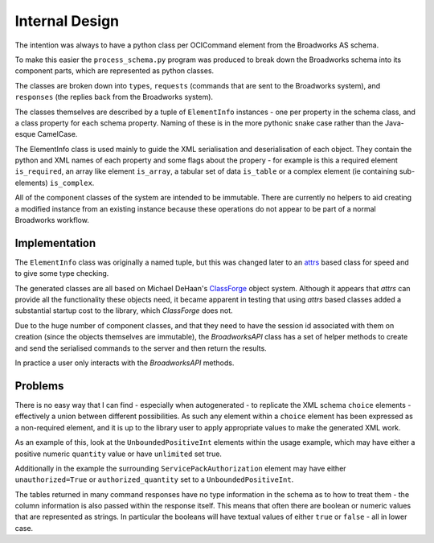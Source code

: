 ===============
Internal Design
===============

The intention was always to have a python class per OCICommand element from
the Broadworks AS schema.

To make this easier the ``process_schema.py`` program was produced to break
down the Broadworks schema into its component parts, which are represented as
python classes.

The classes are broken down into ``types``, ``requests`` (commands that are
sent to the Broadworks system), and ``responses`` (the replies back from the
Broadworks system).

The classes themselves are described by a tuple of ``ElementInfo`` instances -
one per property in the schema class, and a class property for each schema
property.  Naming of these is in the more pythonic snake case rather than the
Java-esque CamelCase.

The ElementInfo class is used mainly to guide the XML serialisation and
deserialisation of each object.  They contain the python and XML names of each
property and some flags about the propery - for example is this a required
element ``is_required``, an array like element ``is_array``, a tabular set of
data ``is_table`` or a complex element (ie containing sub-elements)
``is_complex``.

All of the component classes of the system are intended to be immutable.
There are currently no helpers to aid creating a modified instance from an
existing instance because these operations do not appear to be part of a
normal Broadworks workflow.


Implementation
--------------

The ``ElementInfo`` class was originally a named tuple, but this was changed
later to an `attrs`_ based class for speed and to give some type checking.

The generated classes are all based on Michael DeHaan's `ClassForge`_ object system.
Although it  appears that `attrs` can provide all the functionality these
objects need, it became apparent in testing that using `attrs` based classes
added a substantial startup cost to the library, which `ClassForge` does not.

Due to the huge number of component classes, and that they need to have the
session id associated with them on creation (since the objects themselves are
immutable), the `BroadworksAPI` class has a set of helper methods to create and
send the serialised commands to the server and then return the results.

In practice a user only interacts with the `BroadworksAPI` methods.

.. _attrs: https://www.attrs.org/
.. _ClassForge: https://classforge.io/


Problems
--------

There is no easy way that I can find - especially when autogenerated - to
replicate the XML schema ``choice`` elements - effectively a union between
different possibilities.  As such any element within a ``choice`` element has
been expressed as a non-required element, and it is up to the library user to
apply appropriate values to make the generated XML work.

As an example of this, look at the ``UnboundedPositiveInt`` elements within
the usage example, which may have either a positive numeric ``quantity`` value
or have ``unlimited`` set true.

Additionally in the example the surrounding ``ServicePackAuthorization``
element may have either ``unauthorized=True`` or ``authorized_quantity`` set
to a ``UnboundedPositiveInt``.

The tables returned in many command responses have no type information in the
schema as to how to treat them - the column information is also passed within
the response itself.  This means that often there are boolean or numeric
values that are represented as strings.  In particular the booleans will have
textual values of either ``true`` or ``false`` - all in lower case.
